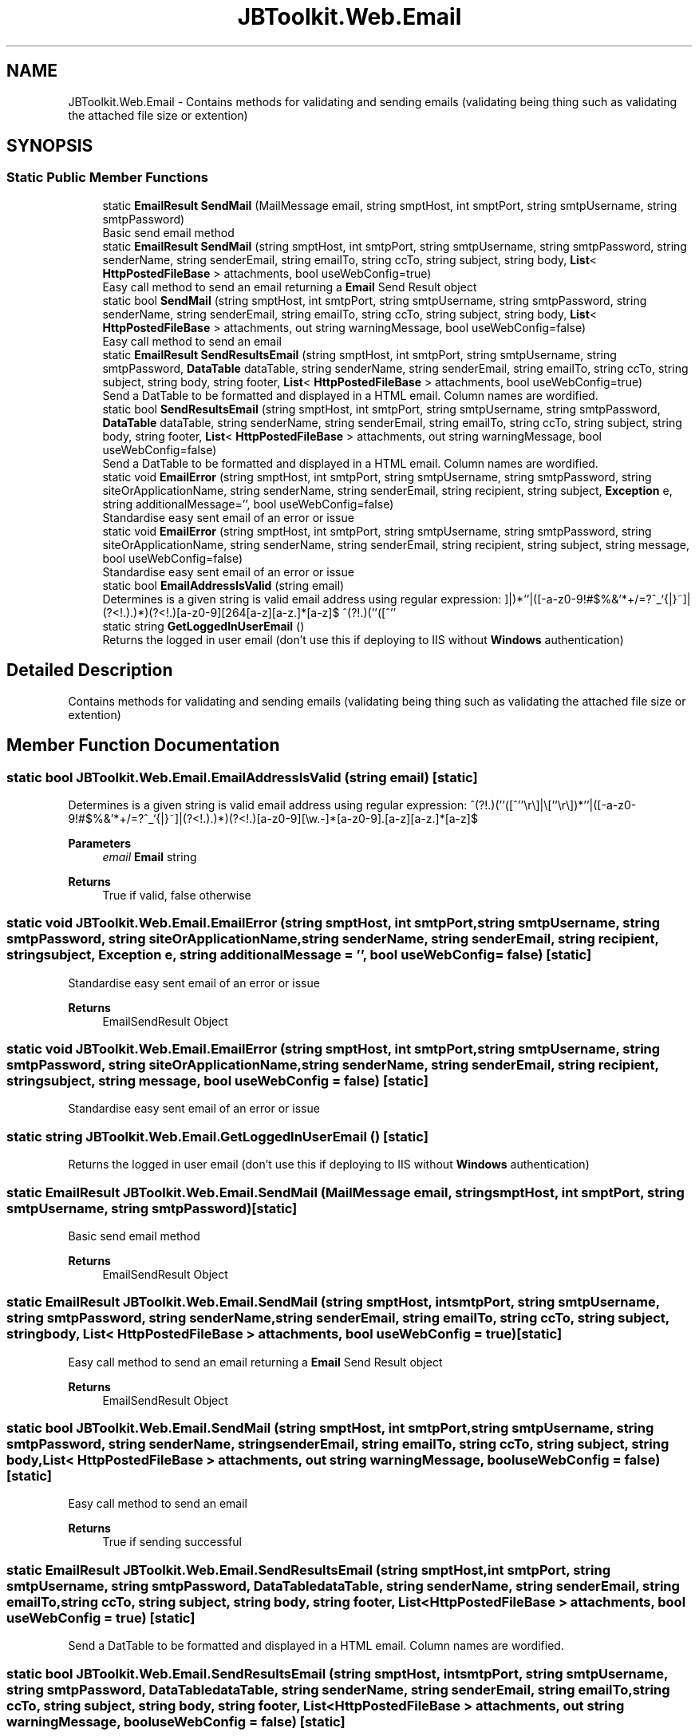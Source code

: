.TH "JBToolkit.Web.Email" 3 "Mon Aug 31 2020" "JB.Toolkit" \" -*- nroff -*-
.ad l
.nh
.SH NAME
JBToolkit.Web.Email \- Contains methods for validating and sending emails (validating being thing such as validating the attached file size or extention)  

.SH SYNOPSIS
.br
.PP
.SS "Static Public Member Functions"

.in +1c
.ti -1c
.RI "static \fBEmailResult\fP \fBSendMail\fP (MailMessage email, string smptHost, int smptPort, string smtpUsername, string smtpPassword)"
.br
.RI "Basic send email method "
.ti -1c
.RI "static \fBEmailResult\fP \fBSendMail\fP (string smptHost, int smtpPort, string smtpUsername, string smtpPassword, string senderName, string senderEmail, string emailTo, string ccTo, string subject, string body, \fBList\fP< \fBHttpPostedFileBase\fP > attachments, bool useWebConfig=true)"
.br
.RI "Easy call method to send an email returning a \fBEmail\fP Send Result object "
.ti -1c
.RI "static bool \fBSendMail\fP (string smptHost, int smtpPort, string smtpUsername, string smtpPassword, string senderName, string senderEmail, string emailTo, string ccTo, string subject, string body, \fBList\fP< \fBHttpPostedFileBase\fP > attachments, out string warningMessage, bool useWebConfig=false)"
.br
.RI "Easy call method to send an email "
.ti -1c
.RI "static \fBEmailResult\fP \fBSendResultsEmail\fP (string smptHost, int smtpPort, string smtpUsername, string smtpPassword, \fBDataTable\fP dataTable, string senderName, string senderEmail, string emailTo, string ccTo, string subject, string body, string footer, \fBList\fP< \fBHttpPostedFileBase\fP > attachments, bool useWebConfig=true)"
.br
.RI "Send a DatTable to be formatted and displayed in a HTML email\&. Column names are wordified\&. "
.ti -1c
.RI "static bool \fBSendResultsEmail\fP (string smptHost, int smtpPort, string smtpUsername, string smtpPassword, \fBDataTable\fP dataTable, string senderName, string senderEmail, string emailTo, string ccTo, string subject, string body, string footer, \fBList\fP< \fBHttpPostedFileBase\fP > attachments, out string warningMessage, bool useWebConfig=false)"
.br
.RI "Send a DatTable to be formatted and displayed in a HTML email\&. Column names are wordified\&. "
.ti -1c
.RI "static void \fBEmailError\fP (string smptHost, int smtpPort, string smtpUsername, string smtpPassword, string siteOrApplicationName, string senderName, string senderEmail, string recipient, string subject, \fBException\fP e, string additionalMessage='', bool useWebConfig=false)"
.br
.RI "Standardise easy sent email of an error or issue "
.ti -1c
.RI "static void \fBEmailError\fP (string smptHost, int smtpPort, string smtpUsername, string smtpPassword, string siteOrApplicationName, string senderName, string senderEmail, string recipient, string subject, string message, bool useWebConfig=false)"
.br
.RI "Standardise easy sent email of an error or issue "
.ti -1c
.RI "static bool \fBEmailAddressIsValid\fP (string email)"
.br
.RI "Determines is a given string is valid email address using regular expression: ^(?!.)(''([^''\\r\\]|\\[''\\r\\])*''|([-a-z0-9!#$%&'*+/=?^_`{|}~]|(?<!.).)*)(?<!.)[a-z0-9][\\w.-]*[a-z0-9].[a-z][a-z.]*[a-z]$ "
.ti -1c
.RI "static string \fBGetLoggedInUserEmail\fP ()"
.br
.RI "Returns the logged in user email (don't use this if deploying to IIS without \fBWindows\fP authentication) "
.in -1c
.SH "Detailed Description"
.PP 
Contains methods for validating and sending emails (validating being thing such as validating the attached file size or extention) 


.SH "Member Function Documentation"
.PP 
.SS "static bool JBToolkit\&.Web\&.Email\&.EmailAddressIsValid (string email)\fC [static]\fP"

.PP
Determines is a given string is valid email address using regular expression: ^(?!.)(''([^''\\r\\]|\\[''\\r\\])*''|([-a-z0-9!#$%&'*+/=?^_`{|}~]|(?<!.).)*)(?<!.)[a-z0-9][\\w.-]*[a-z0-9].[a-z][a-z.]*[a-z]$ 
.PP
\fBParameters\fP
.RS 4
\fIemail\fP \fBEmail\fP string
.RE
.PP
\fBReturns\fP
.RS 4
True if valid, false otherwise
.RE
.PP

.SS "static void JBToolkit\&.Web\&.Email\&.EmailError (string smptHost, int smtpPort, string smtpUsername, string smtpPassword, string siteOrApplicationName, string senderName, string senderEmail, string recipient, string subject, \fBException\fP e, string additionalMessage = \fC''\fP, bool useWebConfig = \fCfalse\fP)\fC [static]\fP"

.PP
Standardise easy sent email of an error or issue 
.PP
\fBReturns\fP
.RS 4
EmailSendResult Object
.RE
.PP

.SS "static void JBToolkit\&.Web\&.Email\&.EmailError (string smptHost, int smtpPort, string smtpUsername, string smtpPassword, string siteOrApplicationName, string senderName, string senderEmail, string recipient, string subject, string message, bool useWebConfig = \fCfalse\fP)\fC [static]\fP"

.PP
Standardise easy sent email of an error or issue 
.SS "static string JBToolkit\&.Web\&.Email\&.GetLoggedInUserEmail ()\fC [static]\fP"

.PP
Returns the logged in user email (don't use this if deploying to IIS without \fBWindows\fP authentication) 
.SS "static \fBEmailResult\fP JBToolkit\&.Web\&.Email\&.SendMail (MailMessage email, string smptHost, int smptPort, string smtpUsername, string smtpPassword)\fC [static]\fP"

.PP
Basic send email method 
.PP
\fBReturns\fP
.RS 4
EmailSendResult Object
.RE
.PP

.SS "static \fBEmailResult\fP JBToolkit\&.Web\&.Email\&.SendMail (string smptHost, int smtpPort, string smtpUsername, string smtpPassword, string senderName, string senderEmail, string emailTo, string ccTo, string subject, string body, \fBList\fP< \fBHttpPostedFileBase\fP > attachments, bool useWebConfig = \fCtrue\fP)\fC [static]\fP"

.PP
Easy call method to send an email returning a \fBEmail\fP Send Result object 
.PP
\fBReturns\fP
.RS 4
EmailSendResult Object
.RE
.PP

.SS "static bool JBToolkit\&.Web\&.Email\&.SendMail (string smptHost, int smtpPort, string smtpUsername, string smtpPassword, string senderName, string senderEmail, string emailTo, string ccTo, string subject, string body, \fBList\fP< \fBHttpPostedFileBase\fP > attachments, out string warningMessage, bool useWebConfig = \fCfalse\fP)\fC [static]\fP"

.PP
Easy call method to send an email 
.PP
\fBReturns\fP
.RS 4
True if sending successful
.RE
.PP

.SS "static \fBEmailResult\fP JBToolkit\&.Web\&.Email\&.SendResultsEmail (string smptHost, int smtpPort, string smtpUsername, string smtpPassword, \fBDataTable\fP dataTable, string senderName, string senderEmail, string emailTo, string ccTo, string subject, string body, string footer, \fBList\fP< \fBHttpPostedFileBase\fP > attachments, bool useWebConfig = \fCtrue\fP)\fC [static]\fP"

.PP
Send a DatTable to be formatted and displayed in a HTML email\&. Column names are wordified\&. 
.SS "static bool JBToolkit\&.Web\&.Email\&.SendResultsEmail (string smptHost, int smtpPort, string smtpUsername, string smtpPassword, \fBDataTable\fP dataTable, string senderName, string senderEmail, string emailTo, string ccTo, string subject, string body, string footer, \fBList\fP< \fBHttpPostedFileBase\fP > attachments, out string warningMessage, bool useWebConfig = \fCfalse\fP)\fC [static]\fP"

.PP
Send a DatTable to be formatted and displayed in a HTML email\&. Column names are wordified\&. 
.PP
\fBReturns\fP
.RS 4
True if sending successful
.RE
.PP


.SH "Author"
.PP 
Generated automatically by Doxygen for JB\&.Toolkit from the source code\&.
